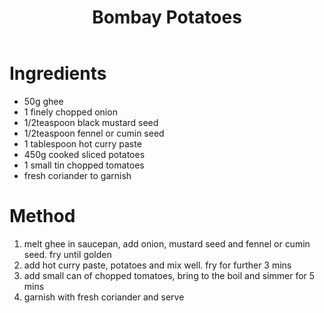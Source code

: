 #+TITLE: Bombay Potatoes
#+ROAM_TAGS: @starter @recipe @side

* Ingredients

- 50g ghee
- 1 finely chopped onion
- 1/2teaspoon black mustard seed
- 1/2teaspoon fennel or cumin seed
- 1 tablespoon hot curry paste
- 450g cooked sliced potatoes
- 1 small tin chopped tomatoes
- fresh coriander to garnish

* Method

1. melt ghee in saucepan, add onion, mustard seed and fennel or cumin seed. fry until golden
2. add hot curry paste, potatoes and mix well. fry for further 3 mins
3. add small can of chopped tomatoes, bring to the boil and simmer for 5 mins
4. garnish with fresh coriander and serve
